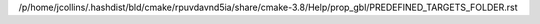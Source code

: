 /p/home/jcollins/.hashdist/bld/cmake/rpuvdavnd5ia/share/cmake-3.8/Help/prop_gbl/PREDEFINED_TARGETS_FOLDER.rst